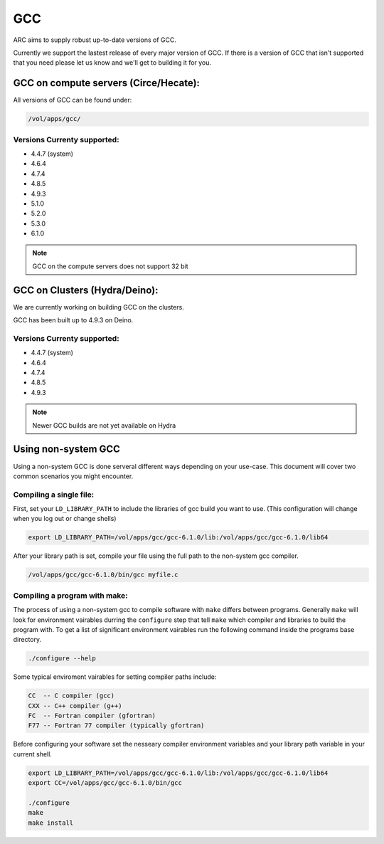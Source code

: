 .. gcc.rst

***
GCC
***

ARC aims to supply robust up-to-date versions of GCC.

Currently we support the lastest release of every major version of GCC. If there is a version of GCC that isn't supported that you need please let us know and we'll get to building it for you.

    

GCC on compute servers (Circe/Hecate):
======================================

All versions of GCC can be found under:

.. code-block:: sh

    /vol/apps/gcc/

Versions Currenty supported:
----------------------------

* 4.4.7 (system)
* 4.6.4 
* 4.7.4
* 4.8.5
* 4.9.3
* 5.1.0
* 5.2.0
* 5.3.0
* 6.1.0

.. note:: GCC on the compute servers does not support 32 bit 
    
GCC on Clusters (Hydra/Deino):
==============================

We are currently working on building GCC on the clusters.

GCC has been built up to 4.9.3 on Deino.

Versions Currenty supported:
----------------------------

* 4.4.7 (system)
* 4.6.4 
* 4.7.4
* 4.8.5
* 4.9.3

.. note:: Newer GCC builds are not yet available on Hydra

Using non-system GCC
====================

Using a non-system GCC is done serveral different ways depending on your use-case. This document will cover two common scenarios you might encounter.

Compiling a single file:
------------------------

First, set your ``LD_LIBRARY_PATH`` to include the libraries of gcc build you want to use. (This configuration will change when you log out or change shells)

.. code-block:: sh

    export LD_LIBRARY_PATH=/vol/apps/gcc/gcc-6.1.0/lib:/vol/apps/gcc/gcc-6.1.0/lib64

After your library path is set, compile your file using the full path to the non-system gcc compiler.

.. code-block:: sh

    /vol/apps/gcc/gcc-6.1.0/bin/gcc myfile.c

Compiling a program with make:
------------------------------

The process of using a non-system gcc to compile software with ``make`` differs between programs. Generally ``make`` will look for environment vairables durring the ``configure`` step that tell ``make`` which compiler and libraries to build the program with. To get a list of significant environment vairables run the following command inside the programs base directory.

.. code-block:: sh

    ./configure --help

Some typical enviroment vairables for setting compiler paths include:

.. code-block:: sh

    CC  -- C compiler (gcc)
    CXX -- C++ compiler (g++)
    FC  -- Fortran compiler (gfortran)
    F77 -- Fortran 77 compiler (typically gfortran)

Before configuring your software set the nesseary compiler environment variables and your library path variable in your current shell.

.. code-block:: sh

    export LD_LIBRARY_PATH=/vol/apps/gcc/gcc-6.1.0/lib:/vol/apps/gcc/gcc-6.1.0/lib64
    export CC=/vol/apps/gcc/gcc-6.1.0/bin/gcc

    ./configure
    make
    make install


